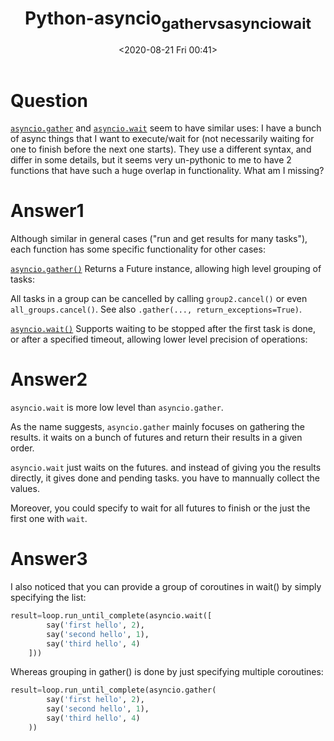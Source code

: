 # -*- eval: (setq org-download-image-dir (concat default-directory "./static/Python-asyncio_gather_vs_asyncio_wait/")); -*-
:PROPERTIES:
:ID:       AD417718-3533-4C47-A543-9530B6B11158
:END:
#+LATEX_CLASS: my-article

#+DATE: <2020-08-21 Fri 00:41>
#+TITLE: Python-asyncio_gather_vs_asyncio_wait

* Question
[[file:./static/asyncio-task.html#asyncio.gather][=asyncio.gather=]] and [[file:./static/asyncio-task.html#asyncio.wait][=asyncio.wait=]] seem to have similar uses: I have a bunch of async things that I want to
execute/wait for (not necessarily waiting for one to finish before the next one starts).
They use a different syntax, and differ in some details, but it seems very un-pythonic to me to have 2 functions that have such a huge overlap in functionality. What am I missing?

* Answer1
Although similar in general cases ("run and get results for many tasks"), each function has some specific functionality for other cases:

[[https://docs.python.org/3/library/asyncio-task.html#asyncio.gather][=asyncio.gather()=]] Returns a Future instance, allowing high level grouping of tasks:

#+BEGIN_SRC python :preamble # -*- coding: utf-8 -*- :results output list :exports no-eval :session
import asyncio
from pprint import pprint

import random


async def coro(tag):
    print(">", tag)
    await asyncio.sleep(random.uniform(1, 3))
    print("<", tag)
    return tag


loop = asyncio.get_event_loop()

group1 = asyncio.gather(*[coro("group 1.{}".format(i)) for i in range(1, 6)])
group2 = asyncio.gather(*[coro("group 2.{}".format(i)) for i in range(1, 4)])
group3 = asyncio.gather(*[coro("group 3.{}".format(i)) for i in range(1, 10)])

all_groups = asyncio.gather(group1, group2, group3)

results = loop.run_until_complete(all_groups)

loop.close()

pprint(results)
#+END_SRC

#+RESULTS:
#+begin_example
- > group 1.1
- > group 1.2
- > group 1.3
- > group 1.4
- > group 1.5
- > group 2.1
- > group 2.2
- > group 2.3
- > group 3.1
- > group 3.2
- > group 3.3
- > group 3.4
- > group 3.5
- > group 3.6
- > group 3.7
- > group 3.8
- > group 3.9
- < group 1.5
- < group 3.4
- < group 3.7
- < group 3.3
- < group 1.3
- < group 3.6
- < group 3.1
- < group 3.5
- < group 2.3
- < group 1.4
- < group 2.2
- < group 3.8
- < group 3.2
- < group 1.2
- < group 1.1
- < group 3.9
- < group 2.1
- [['group 1.1', 'group 1.2', 'group 1.3', 'group 1.4', 'group 1.5'],
- ['group 2.1', 'group 2.2', 'group 2.3'],
- ['group 3.1',
- 'group 3.2',
- 'group 3.3',
- 'group 3.4',
- 'group 3.5',
- 'group 3.6',
- 'group 3.7',
- 'group 3.8',
- 'group 3.9']]
#+end_example

All tasks in a group can be cancelled by calling =group2.cancel()= or
even =all_groups.cancel()=. See also =.gather(..., return_exceptions=True)=.

[[https://docs.python.org/3/library/asyncio-task.html#asyncio.wait][=asyncio.wait()=]] Supports waiting to be stopped after the first task is done, or after a specified timeout, allowing lower level precision of operations:

#+BEGIN_SRC python :preamble # -*- coding: utf-8 -*- :results output list :exports no-eval :session
import asyncio
import random


async def coro(tag):
    print(">", tag)
    await asyncio.sleep(random.uniform(0.5, 5))
    print("<", tag)
    return tag


loop = asyncio.get_event_loop()

tasks = [coro(i) for i in range(1, 11)]

print("Get first result:")
finished, unfinished = loop.run_until_complete(
    asyncio.wait(tasks, return_when=asyncio.FIRST_COMPLETED))

for task in finished:
    print(task.result())
print("unfinished:", len(unfinished))

print("Get more results in 2 seconds:")
finished2, unfinished2 = loop.run_until_complete(
    asyncio.wait(unfinished, timeout=2))

for task in finished2:
    print(task.result())
print("unfinished2:", len(unfinished2))

print("Get all other results:")
finished3, unfinished3 = loop.run_until_complete(asyncio.wait(unfinished2))

for task in finished3:
    print(task.result())

loop.close()
#+END_SRC

#+RESULTS:
#+begin_example
- Get first result:
- > 1
- > 8
- > 5
- > 2
- > 9
- > 6
- > 3
- > 10
- > 7
- > 4
- < 6
- 6
- unfinished: 9
- Get more results in 2 seconds:
- < 7
- < 4
- < 9
- < 8
- < 2
- 7
- 2
- 4
- 8
- 9
- unfinished2: 4
- Get all other results:
- < 3
- < 10
- < 1
- < 5
- 3
- 1
- 5
- 10
#+end_example

* Answer2
=asyncio.wait= is more low level than =asyncio.gather=.

As the name suggests, =asyncio.gather= mainly focuses on gathering the results. it waits on a bunch of futures and return their results in a given order.

=asyncio.wait= just waits on the futures. and instead of giving you the results directly, it gives done and pending tasks. you have to mannually collect the values.

Moreover, you could specify to wait for all futures to finish or the just the first one with =wait=.

* Answer3
I also noticed that you can provide a group of coroutines in wait() by simply specifying the list:

#+BEGIN_SRC python
    result=loop.run_until_complete(asyncio.wait([
            say('first hello', 2),
            say('second hello', 1),
            say('third hello', 4)
        ]))
#+END_SRC

Whereas grouping in gather() is done by just specifying multiple coroutines:

#+BEGIN_SRC python
    result=loop.run_until_complete(asyncio.gather(
            say('first hello', 2),
            say('second hello', 1),
            say('third hello', 4)
        ))
#+END_SRC
